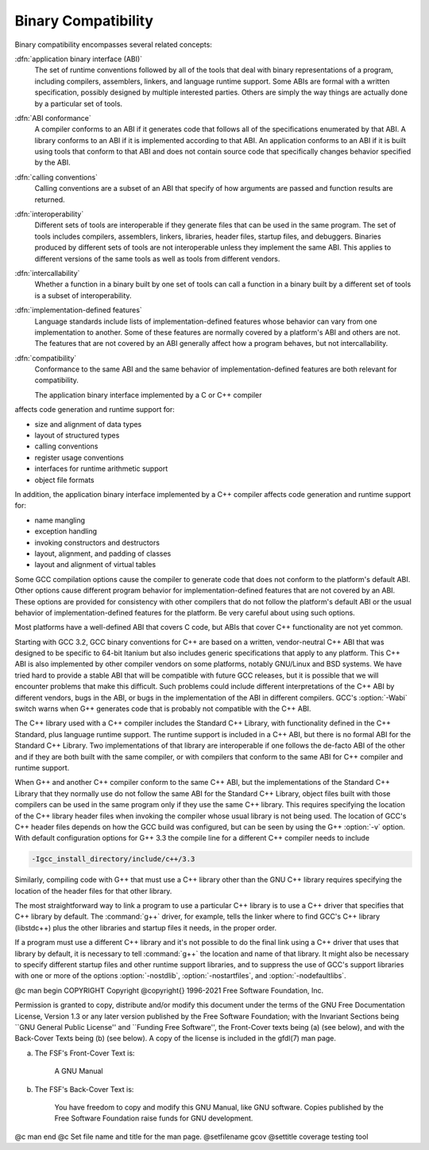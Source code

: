.. _compatibility:

Binary Compatibility
--------------------

.. index:: binary compatibility

.. index:: ABI

.. index:: application binary interface

Binary compatibility encompasses several related concepts:

:dfn:`application binary interface (ABI)`
  The set of runtime conventions followed by all of the tools that deal
  with binary representations of a program, including compilers, assemblers,
  linkers, and language runtime support.
  Some ABIs are formal with a written specification, possibly designed
  by multiple interested parties.  Others are simply the way things are
  actually done by a particular set of tools.

:dfn:`ABI conformance`
  A compiler conforms to an ABI if it generates code that follows all of
  the specifications enumerated by that ABI.
  A library conforms to an ABI if it is implemented according to that ABI.
  An application conforms to an ABI if it is built using tools that conform
  to that ABI and does not contain source code that specifically changes
  behavior specified by the ABI.

:dfn:`calling conventions`
  Calling conventions are a subset of an ABI that specify of how arguments
  are passed and function results are returned.

:dfn:`interoperability`
  Different sets of tools are interoperable if they generate files that
  can be used in the same program.  The set of tools includes compilers,
  assemblers, linkers, libraries, header files, startup files, and debuggers.
  Binaries produced by different sets of tools are not interoperable unless
  they implement the same ABI.  This applies to different versions of the
  same tools as well as tools from different vendors.

:dfn:`intercallability`
  Whether a function in a binary built by one set of tools can call a
  function in a binary built by a different set of tools is a subset
  of interoperability.

:dfn:`implementation-defined features`
  Language standards include lists of implementation-defined features whose
  behavior can vary from one implementation to another.  Some of these
  features are normally covered by a platform's ABI and others are not.
  The features that are not covered by an ABI generally affect how a
  program behaves, but not intercallability.

:dfn:`compatibility`
  Conformance to the same ABI and the same behavior of implementation-defined
  features are both relevant for compatibility.

  The application binary interface implemented by a C or C++ compiler
affects code generation and runtime support for:

* size and alignment of data types

* layout of structured types

* calling conventions

* register usage conventions

* interfaces for runtime arithmetic support

* object file formats

In addition, the application binary interface implemented by a C++ compiler
affects code generation and runtime support for:

* name mangling

* exception handling

* invoking constructors and destructors

* layout, alignment, and padding of classes

* layout and alignment of virtual tables

Some GCC compilation options cause the compiler to generate code that
does not conform to the platform's default ABI.  Other options cause
different program behavior for implementation-defined features that are
not covered by an ABI.  These options are provided for consistency with
other compilers that do not follow the platform's default ABI or the
usual behavior of implementation-defined features for the platform.
Be very careful about using such options.

Most platforms have a well-defined ABI that covers C code, but ABIs
that cover C++ functionality are not yet common.

Starting with GCC 3.2, GCC binary conventions for C++ are based on a
written, vendor-neutral C++ ABI that was designed to be specific to
64-bit Itanium but also includes generic specifications that apply to
any platform.
This C++ ABI is also implemented by other compiler vendors on some
platforms, notably GNU/Linux and BSD systems.
We have tried hard to provide a stable ABI that will be compatible with
future GCC releases, but it is possible that we will encounter problems
that make this difficult.  Such problems could include different
interpretations of the C++ ABI by different vendors, bugs in the ABI, or
bugs in the implementation of the ABI in different compilers.
GCC's :option:`-Wabi` switch warns when G++ generates code that is
probably not compatible with the C++ ABI.

The C++ library used with a C++ compiler includes the Standard C++
Library, with functionality defined in the C++ Standard, plus language
runtime support.  The runtime support is included in a C++ ABI, but there
is no formal ABI for the Standard C++ Library.  Two implementations
of that library are interoperable if one follows the de-facto ABI of the
other and if they are both built with the same compiler, or with compilers
that conform to the same ABI for C++ compiler and runtime support.

When G++ and another C++ compiler conform to the same C++ ABI, but the
implementations of the Standard C++ Library that they normally use do not
follow the same ABI for the Standard C++ Library, object files built with
those compilers can be used in the same program only if they use the same
C++ library.  This requires specifying the location of the C++ library
header files when invoking the compiler whose usual library is not being
used.  The location of GCC's C++ header files depends on how the GCC
build was configured, but can be seen by using the G++ :option:`-v` option.
With default configuration options for G++ 3.3 the compile line for a
different C++ compiler needs to include

.. code-block:: c++

      -Igcc_install_directory/include/c++/3.3

Similarly, compiling code with G++ that must use a C++ library other
than the GNU C++ library requires specifying the location of the header
files for that other library.

The most straightforward way to link a program to use a particular
C++ library is to use a C++ driver that specifies that C++ library by
default.  The :command:`g++` driver, for example, tells the linker where
to find GCC's C++ library (libstdc++) plus the other libraries
and startup files it needs, in the proper order.

If a program must use a different C++ library and it's not possible
to do the final link using a C++ driver that uses that library by default,
it is necessary to tell :command:`g++` the location and name of that
library.  It might also be necessary to specify different startup files
and other runtime support libraries, and to suppress the use of GCC's
support libraries with one or more of the options :option:`-nostdlib`,
:option:`-nostartfiles`, and :option:`-nodefaultlibs`.

@c man begin COPYRIGHT
Copyright @copyright{} 1996-2021 Free Software Foundation, Inc.

Permission is granted to copy, distribute and/or modify this document
under the terms of the GNU Free Documentation License, Version 1.3 or
any later version published by the Free Software Foundation; with the
Invariant Sections being ``GNU General Public License'' and ``Funding
Free Software'', the Front-Cover texts being (a) (see below), and with
the Back-Cover Texts being (b) (see below).  A copy of the license is
included in the gfdl(7) man page.

(a) The FSF's Front-Cover Text is:

     A GNU Manual

(b) The FSF's Back-Cover Text is:

     You have freedom to copy and modify this GNU Manual, like GNU
     software.  Copies published by the Free Software Foundation raise
     funds for GNU development.
@c man end
@c Set file name and title for the man page.
@setfilename gcov
@settitle coverage testing tool
